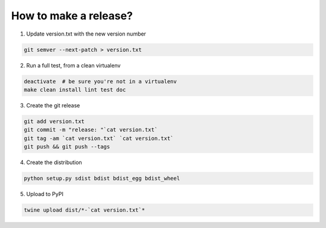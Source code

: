How to make a release?
======================

1. Update version.txt with the new version number

.. code-block:: shell

   git semver --next-patch > version.txt

2. Run a full test, from a clean virtualenv

.. code-block:: shell

   deactivate  # be sure you're not in a virtualenv
   make clean install lint test doc

3. Create the git release

.. code-block:: shell

   git add version.txt
   git commit -m "release: "`cat version.txt`
   git tag -am `cat version.txt` `cat version.txt`
   git push && git push --tags

4. Create the distribution

.. code-block:: shell

   python setup.py sdist bdist bdist_egg bdist_wheel

5. Upload to PyPI

.. code-block:: shell

   twine upload dist/*-`cat version.txt`*

